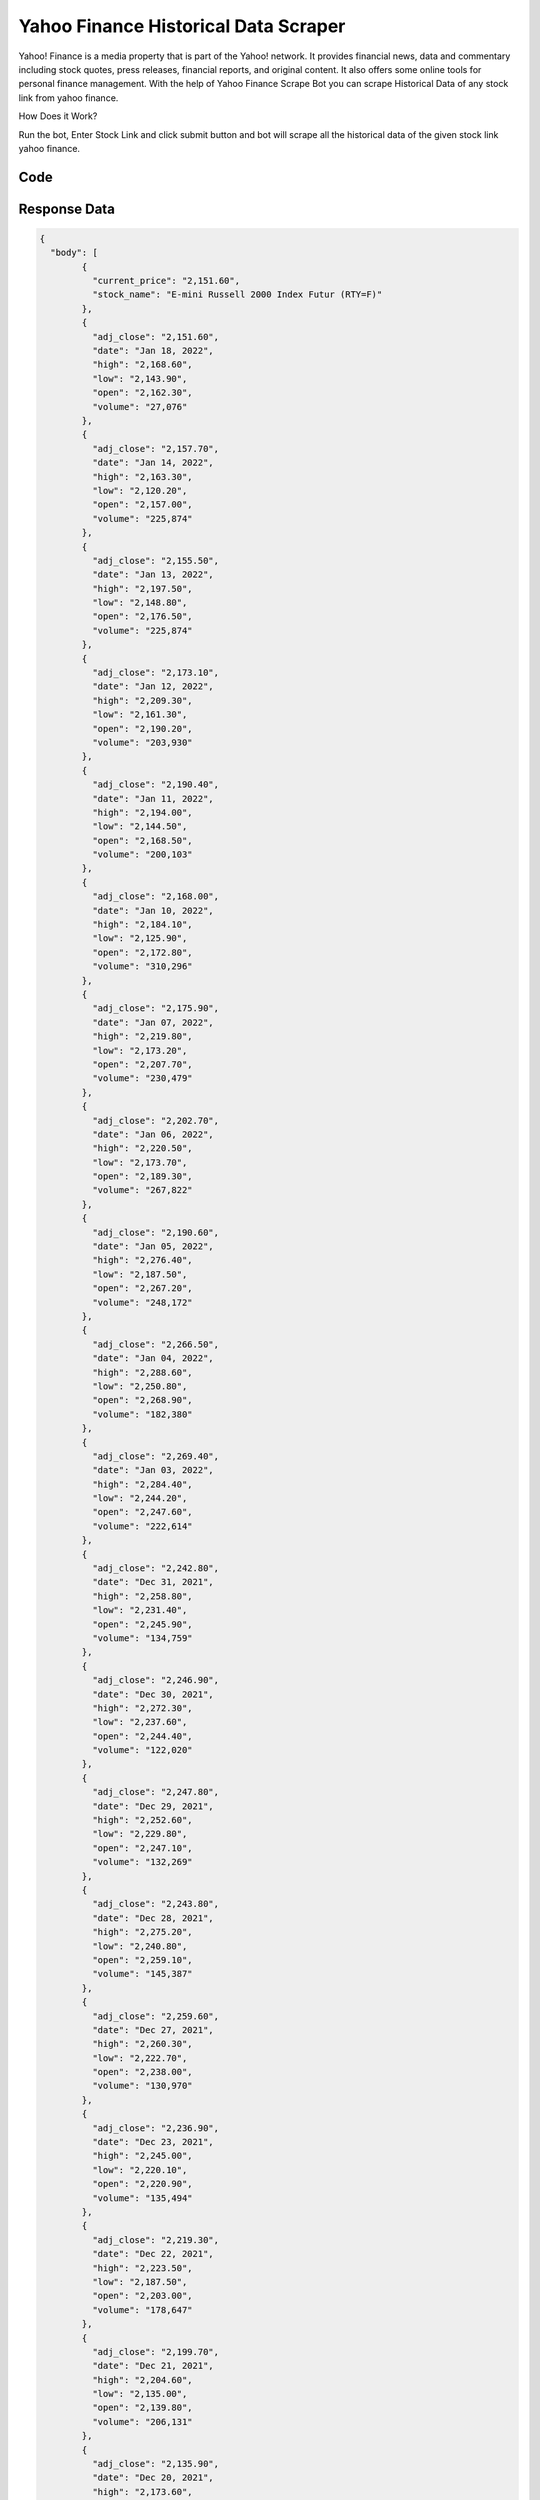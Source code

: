 Yahoo Finance Historical Data Scraper
************************************************

Yahoo! Finance is a media property that is part of the Yahoo! network. It provides financial news, data and commentary including stock quotes, press releases, financial reports, and original content. It also offers some online tools for personal finance management. With the help of Yahoo Finance Scrape Bot you can scrape Historical Data of any stock link from yahoo finance.

How Does it Work?

Run the bot, Enter Stock Link and click submit button and bot will scrape all the historical data of the given stock link yahoo finance.

Code
######
.. tabs::

   .. code-tab:: py

        from bot_studio import *
	datakund = bot_studio.new()
	response = datakund.yahoo_finance_historical_data(stock_link="https://finance.yahoo.com/quote/YM%3DF?p=YM%3DF")

   .. code-tab:: javascript
		 NodeJS
   
         var datakund=require("datakund")
	 datakund.yahoo_finance_historical_data("https://finance.yahoo.com/quote/YM%3DF?p=YM%3DF")
	
   .. code-tab:: bash
		 Curl

         curl -X POST http://127.0.0.1:5000/run -H 'cache-control: no-cache' -H 'content-type: application/json' -d '{"user":"apiKey","bot":"yahoo_finance_historical_data~D75HsPTUIeOmN0bLp5ulrwB7F1f2","publicbot":true,"outputdata":{"stock_link":"https://finance.yahoo.com/quote/YM%3DF?p=YM%3DF"}}'

Response Data
##############

.. code-block:: json

			
	{
	  "body": [
		{
		  "current_price": "2,151.60",
		  "stock_name": "E-mini Russell 2000 Index Futur (RTY=F)"
		},
		{
		  "adj_close": "2,151.60",
		  "date": "Jan 18, 2022",
		  "high": "2,168.60",
		  "low": "2,143.90",
		  "open": "2,162.30",
		  "volume": "27,076"
		},
		{
		  "adj_close": "2,157.70",
		  "date": "Jan 14, 2022",
		  "high": "2,163.30",
		  "low": "2,120.20",
		  "open": "2,157.00",
		  "volume": "225,874"
		},
		{
		  "adj_close": "2,155.50",
		  "date": "Jan 13, 2022",
		  "high": "2,197.50",
		  "low": "2,148.80",
		  "open": "2,176.50",
		  "volume": "225,874"
		},
		{
		  "adj_close": "2,173.10",
		  "date": "Jan 12, 2022",
		  "high": "2,209.30",
		  "low": "2,161.30",
		  "open": "2,190.20",
		  "volume": "203,930"
		},
		{
		  "adj_close": "2,190.40",
		  "date": "Jan 11, 2022",
		  "high": "2,194.00",
		  "low": "2,144.50",
		  "open": "2,168.50",
		  "volume": "200,103"
		},
		{
		  "adj_close": "2,168.00",
		  "date": "Jan 10, 2022",
		  "high": "2,184.10",
		  "low": "2,125.90",
		  "open": "2,172.80",
		  "volume": "310,296"
		},
		{
		  "adj_close": "2,175.90",
		  "date": "Jan 07, 2022",
		  "high": "2,219.80",
		  "low": "2,173.20",
		  "open": "2,207.70",
		  "volume": "230,479"
		},
		{
		  "adj_close": "2,202.70",
		  "date": "Jan 06, 2022",
		  "high": "2,220.50",
		  "low": "2,173.70",
		  "open": "2,189.30",
		  "volume": "267,822"
		},
		{
		  "adj_close": "2,190.60",
		  "date": "Jan 05, 2022",
		  "high": "2,276.40",
		  "low": "2,187.50",
		  "open": "2,267.20",
		  "volume": "248,172"
		},
		{
		  "adj_close": "2,266.50",
		  "date": "Jan 04, 2022",
		  "high": "2,288.60",
		  "low": "2,250.80",
		  "open": "2,268.90",
		  "volume": "182,380"
		},
		{
		  "adj_close": "2,269.40",
		  "date": "Jan 03, 2022",
		  "high": "2,284.40",
		  "low": "2,244.20",
		  "open": "2,247.60",
		  "volume": "222,614"
		},
		{
		  "adj_close": "2,242.80",
		  "date": "Dec 31, 2021",
		  "high": "2,258.80",
		  "low": "2,231.40",
		  "open": "2,245.90",
		  "volume": "134,759"
		},
		{
		  "adj_close": "2,246.90",
		  "date": "Dec 30, 2021",
		  "high": "2,272.30",
		  "low": "2,237.60",
		  "open": "2,244.40",
		  "volume": "122,020"
		},
		{
		  "adj_close": "2,247.80",
		  "date": "Dec 29, 2021",
		  "high": "2,252.60",
		  "low": "2,229.80",
		  "open": "2,247.10",
		  "volume": "132,269"
		},
		{
		  "adj_close": "2,243.80",
		  "date": "Dec 28, 2021",
		  "high": "2,275.20",
		  "low": "2,240.80",
		  "open": "2,259.10",
		  "volume": "145,387"
		},
		{
		  "adj_close": "2,259.60",
		  "date": "Dec 27, 2021",
		  "high": "2,260.30",
		  "low": "2,222.70",
		  "open": "2,238.00",
		  "volume": "130,970"
		},
		{
		  "adj_close": "2,236.90",
		  "date": "Dec 23, 2021",
		  "high": "2,245.00",
		  "low": "2,220.10",
		  "open": "2,220.90",
		  "volume": "135,494"
		},
		{
		  "adj_close": "2,219.30",
		  "date": "Dec 22, 2021",
		  "high": "2,223.50",
		  "low": "2,187.50",
		  "open": "2,203.00",
		  "volume": "178,647"
		},
		{
		  "adj_close": "2,199.70",
		  "date": "Dec 21, 2021",
		  "high": "2,204.60",
		  "low": "2,135.00",
		  "open": "2,139.80",
		  "volume": "206,131"
		},
		{
		  "adj_close": "2,135.90",
		  "date": "Dec 20, 2021",
		  "high": "2,173.60",
		  "low": "2,102.30",
		  "open": "2,169.00",
		  "volume": "292,340"
		},
		{
		  "adj_close": "2,142.43",
		  "date": "Dec 17, 2021",
		  "high": "2,160.70",
		  "low": "2,132.00",
		  "open": "2,152.70",
		  "volume": "334,169"
		},
		{
		  "adj_close": "2,151.90",
		  "date": "Dec 16, 2021",
		  "high": "2,227.60",
		  "low": "2,141.30",
		  "open": "2,198.50",
		  "volume": "56,533"
		},
		{
		  "adj_close": "2,198.10",
		  "date": "Dec 15, 2021",
		  "high": "2,201.90",
		  "low": "2,130.10",
		  "open": "2,164.30",
		  "volume": "83,275"
		},
		{
		  "adj_close": "2,161.30",
		  "date": "Dec 14, 2021",
		  "high": "2,195.30",
		  "low": "2,152.40",
		  "open": "2,184.60",
		  "volume": "155,043"
		},
		{
		  "adj_close": "2,180.00",
		  "date": "Dec 13, 2021",
		  "high": "2,227.20",
		  "low": "2,167.20",
		  "open": "2,209.40",
		  "volume": "258,168"
		},
		{
		  "adj_close": "2,212.40",
		  "date": "Dec 10, 2021",
		  "high": "2,244.90",
		  "low": "2,196.00",
		  "open": "2,219.00",
		  "volume": "243,187"
		},
		{
		  "adj_close": "2,218.40",
		  "date": "Dec 09, 2021",
		  "high": "2,274.10",
		  "low": "2,214.40",
		  "open": "2,269.00",
		  "volume": "265,664"
		},
		{
		  "adj_close": "2,269.80",
		  "date": "Dec 08, 2021",
		  "high": "2,279.90",
		  "low": "2,243.90",
		  "open": "2,262.10",
		  "volume": "200,531"
		},
		{
		  "adj_close": "2,253.90",
		  "date": "Dec 07, 2021",
		  "high": "2,274.30",
		  "low": "2,201.70",
		  "open": "2,207.90",
		  "volume": "217,576"
		},
		{
		  "adj_close": "2,203.60",
		  "date": "Dec 06, 2021",
		  "high": "2,220.40",
		  "low": "2,149.80",
		  "open": "2,166.40",
		  "volume": "250,218"
		},
		{
		  "adj_close": "2,159.30",
		  "date": "Dec 03, 2021",
		  "high": "2,222.50",
		  "low": "2,139.20",
		  "open": "2,214.70",
		  "volume": "327,736"
		},
		{
		  "adj_close": "2,205.20",
		  "date": "Dec 02, 2021",
		  "high": "2,213.10",
		  "low": "2,143.50",
		  "open": "2,146.00",
		  "volume": "332,772"
		},
		{
		  "adj_close": "2,146.30",
		  "date": "Dec 01, 2021",
		  "high": "2,255.90",
		  "low": "2,136.80",
		  "open": "2,213.80",
		  "volume": "373,963"
		},
		{
		  "date": "Nov 30, 2021",
		  "high": "2,258.30",
		  "open": "2,244.70"
		}
	  ],
	  "errors": [],
	  "resume_variable": 33,
	  "success_score": "100"
	}